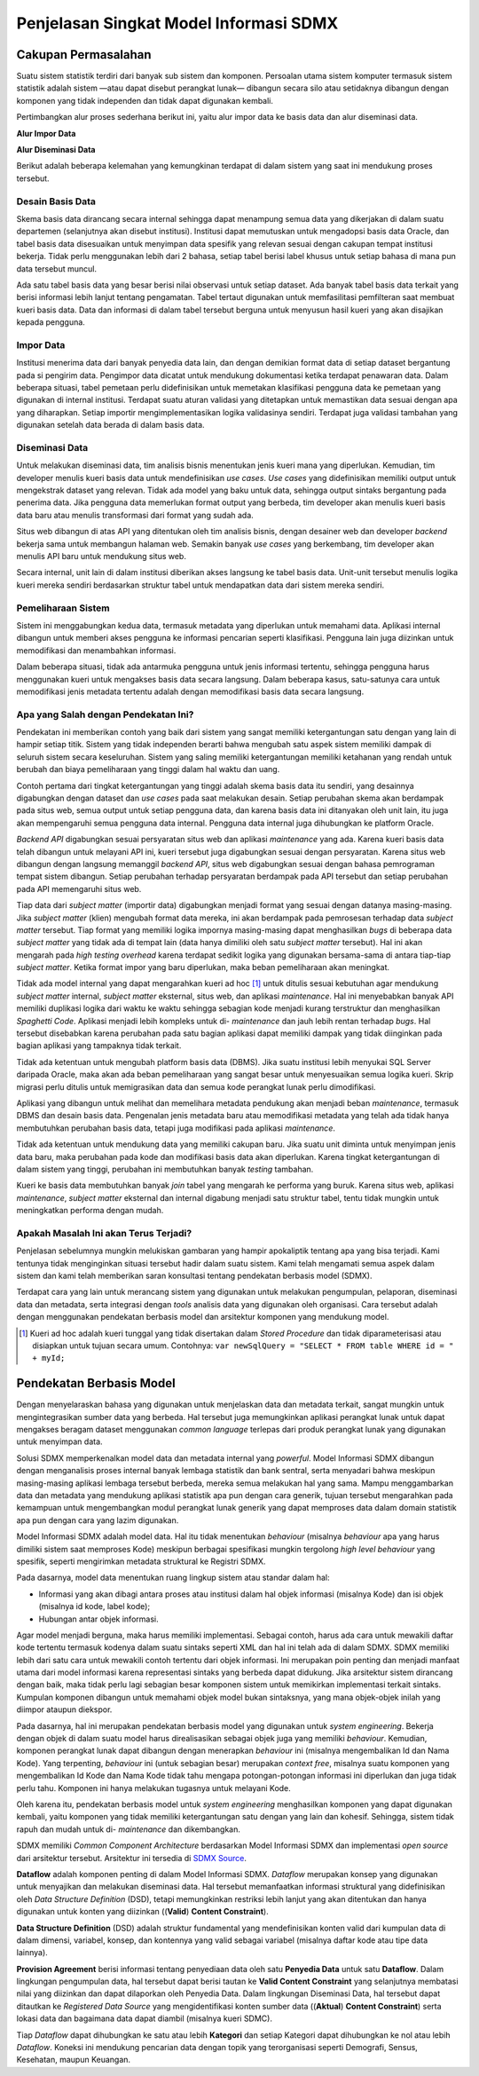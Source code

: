 Penjelasan Singkat Model Informasi SDMX
=======================================

Cakupan Permasalahan
--------------------

Suatu sistem statistik terdiri dari banyak sub sistem dan komponen. Persoalan utama sistem komputer termasuk sistem statistik adalah sistem —atau dapat disebut perangkat lunak— dibangun secara silo atau setidaknya dibangun dengan komponen yang tidak independen dan tidak dapat digunakan kembali.

Pertimbangkan alur proses sederhana berikut ini, yaitu alur impor data ke basis data dan alur diseminasi data.

**Alur Impor Data**

.. image:: images/img1.png

**Alur Diseminasi Data**

.. image:: images/img2.png

Berikut adalah beberapa kelemahan yang kemungkinan terdapat di dalam sistem yang saat ini mendukung proses tersebut.

Desain Basis Data
^^^^^^^^^^^^^^^^^

Skema basis data dirancang secara internal sehingga dapat menampung semua data yang dikerjakan di dalam suatu departemen (selanjutnya akan disebut institusi). Institusi dapat memutuskan untuk mengadopsi basis data Oracle, dan tabel basis data disesuaikan untuk menyimpan data spesifik yang relevan sesuai dengan cakupan tempat institusi bekerja. Tidak perlu menggunakan lebih dari 2 bahasa, setiap tabel berisi label khusus untuk setiap bahasa di mana pun data tersebut muncul.

Ada satu tabel basis data yang besar berisi nilai observasi untuk setiap dataset. Ada banyak tabel basis data terkait yang berisi informasi lebih lanjut tentang pengamatan. Tabel tertaut digunakan untuk memfasilitasi pemfilteran saat membuat kueri basis data. Data dan informasi di dalam tabel tersebut berguna untuk menyusun hasil kueri yang akan disajikan kepada pengguna.

Impor Data
^^^^^^^^^^

Institusi menerima data dari banyak penyedia data lain, dan dengan demikian format data di setiap dataset bergantung pada si pengirim data. Pengimpor data dicatat untuk mendukung dokumentasi ketika terdapat penawaran data. Dalam beberapa situasi, tabel pemetaan perlu didefinisikan untuk memetakan klasifikasi pengguna data ke pemetaan yang digunakan di internal institusi. Terdapat suatu aturan validasi yang ditetapkan untuk memastikan data sesuai dengan apa yang diharapkan. Setiap importir mengimplementasikan logika validasinya sendiri. Terdapat juga validasi tambahan yang digunakan setelah data berada di dalam basis data.

Diseminasi Data
^^^^^^^^^^^^^^^

Untuk melakukan diseminasi data, tim analisis bisnis menentukan jenis kueri mana yang diperlukan. Kemudian, tim developer menulis kueri basis data untuk mendefinisikan *use cases*. *Use cases* yang didefinisikan memiliki output untuk mengekstrak dataset yang relevan. Tidak ada model yang baku untuk data, sehingga output sintaks bergantung pada penerima data. Jika pengguna data memerlukan format output yang berbeda, tim developer akan menulis kueri basis data baru atau menulis transformasi dari format yang sudah ada.

Situs web dibangun di atas API yang ditentukan oleh tim analisis bisnis, dengan desainer web dan developer *backend* bekerja sama untuk membangun halaman web. Semakin banyak *use cases* yang berkembang, tim developer akan menulis API baru untuk mendukung situs web.

Secara internal, unit lain di dalam institusi diberikan akses langsung ke tabel basis data. Unit-unit tersebut menulis logika kueri mereka sendiri berdasarkan struktur tabel untuk mendapatkan data dari sistem mereka sendiri.

Pemeliharaan Sistem
^^^^^^^^^^^^^^^^^^^

Sistem ini menggabungkan kedua data, termasuk metadata yang diperlukan untuk memahami data. Aplikasi internal dibangun untuk memberi akses pengguna ke informasi pencarian seperti klasifikasi. Pengguna lain juga diizinkan untuk memodifikasi dan menambahkan informasi.

Dalam beberapa situasi, tidak ada antarmuka pengguna untuk jenis informasi tertentu, sehingga pengguna harus menggunakan kueri untuk mengakses basis data secara langsung. Dalam beberapa kasus, satu-satunya cara untuk memodifikasi jenis metadata tertentu adalah dengan memodifikasi basis data secara langsung.

Apa yang Salah dengan Pendekatan Ini?
^^^^^^^^^^^^^^^^^^^^^^^^^^^^^^^^^^^^^

Pendekatan ini memberikan contoh yang baik dari sistem yang sangat memiliki ketergantungan satu dengan yang lain di hampir setiap titik. Sistem yang tidak independen berarti bahwa mengubah satu aspek sistem memiliki dampak di seluruh sistem secara keseluruhan. Sistem yang saling memiliki ketergantungan memiliki ketahanan yang rendah untuk berubah dan biaya pemeliharaan yang tinggi dalam hal waktu dan uang.

Contoh pertama dari tingkat ketergantungan yang tinggi adalah skema basis data itu sendiri, yang desainnya digabungkan dengan dataset dan *use cases* pada saat melakukan desain. Setiap perubahan skema akan berdampak pada situs web, semua output untuk setiap pengguna data, dan karena basis data ini ditanyakan oleh unit lain, itu juga akan mempengaruhi semua pengguna data internal. Pengguna data internal juga dihubungkan ke platform Oracle.

*Backend API* digabungkan sesuai persyaratan situs web dan aplikasi *maintenance* yang ada. Karena kueri basis data telah dibangun untuk melayani API ini, kueri tersebut juga digabungkan sesuai dengan persyaratan. Karena situs web dibangun dengan langsung memanggil *backend API*, situs web digabungkan sesuai dengan bahasa pemrograman tempat sistem dibangun. Setiap perubahan terhadap persyaratan berdampak pada API tersebut dan setiap perubahan pada API memengaruhi situs web.

Tiap data dari *subject matter* (importir data) digabungkan menjadi format yang sesuai dengan datanya masing-masing. Jika *subject matter* (klien) mengubah format data mereka, ini akan berdampak pada pemrosesan terhadap data *subject matter* tersebut. Tiap format yang memiliki logika impornya masing-masing dapat menghasilkan *bugs* di beberapa data *subject matter* yang tidak ada di tempat lain (data hanya dimiliki oleh satu *subject matter* tersebut). Hal ini akan mengarah pada *high testing overhead* karena terdapat sedikit logika yang digunakan bersama-sama di antara tiap-tiap *subject matter*. Ketika format impor yang baru diperlukan, maka beban pemeliharaan akan meningkat.

Tidak ada model internal yang dapat mengarahkan kueri ad hoc [#f1]_ untuk ditulis sesuai kebutuhan agar mendukung *subject matter* internal, *subject matter* eksternal, situs web, dan aplikasi *maintenance*. Hal ini menyebabkan banyak API memiliki duplikasi logika dari waktu ke waktu sehingga sebagian kode menjadi kurang terstruktur dan menghasilkan *Spaghetti Code*. Aplikasi menjadi lebih kompleks untuk di- *maintenance* dan jauh lebih rentan terhadap *bugs*. Hal tersebut disebabkan karena perubahan pada satu bagian aplikasi dapat memiliki dampak yang tidak diinginkan pada bagian aplikasi yang tampaknya tidak terkait.

Tidak ada ketentuan untuk mengubah platform basis data (DBMS). Jika suatu institusi lebih menyukai SQL Server daripada Oracle, maka akan ada beban pemeliharaan yang sangat besar untuk menyesuaikan semua logika kueri. Skrip migrasi perlu ditulis untuk memigrasikan data dan semua kode perangkat lunak perlu dimodifikasi.

Aplikasi yang dibangun untuk melihat dan memelihara metadata pendukung akan menjadi beban *maintenance*, termasuk DBMS dan desain basis data. Pengenalan jenis metadata baru atau memodifikasi metadata yang telah ada tidak hanya membutuhkan perubahan basis data, tetapi juga modifikasi pada aplikasi *maintenance*.

Tidak ada ketentuan untuk mendukung data yang memiliki cakupan baru. Jika suatu unit diminta untuk menyimpan jenis data baru, maka perubahan pada kode dan modifikasi basis data akan diperlukan. Karena tingkat ketergantungan di dalam sistem yang tinggi, perubahan ini membutuhkan banyak *testing* tambahan.

Kueri ke basis data membutuhkan banyak *join* tabel yang mengarah ke performa yang buruk. Karena situs web, aplikasi *maintenance*, *subject matter* eksternal dan internal digabung menjadi satu struktur tabel, tentu tidak mungkin untuk meningkatkan performa dengan mudah.

Apakah Masalah Ini akan Terus Terjadi?
^^^^^^^^^^^^^^^^^^^^^^^^^^^^^^^^^^^^^^^

Penjelasan sebelumnya mungkin melukiskan gambaran yang hampir apokaliptik tentang apa yang bisa terjadi. Kami tentunya tidak menginginkan situasi tersebut hadir dalam suatu sistem. Kami telah mengamati semua aspek dalam sistem dan kami telah memberikan saran konsultasi tentang pendekatan berbasis model (SDMX).

Terdapat cara yang lain untuk merancang sistem yang digunakan untuk melakukan pengumpulan, pelaporan, diseminasi data dan metadata, serta integrasi dengan *tools* analisis data yang digunakan oleh organisasi. Cara tersebut adalah dengan menggunakan pendekatan berbasis model dan arsitektur komponen yang mendukung model.

.. [#f1] Kueri ad hoc adalah kueri tunggal yang tidak disertakan dalam *Stored Procedure* dan tidak diparameterisasi atau disiapkan untuk tujuan secara umum. Contohnya: ``var newSqlQuery = "SELECT * FROM table WHERE id = " + myId;``

Pendekatan Berbasis Model
-------------------------

Dengan menyelaraskan bahasa yang digunakan untuk menjelaskan data dan metadata terkait, sangat mungkin untuk mengintegrasikan sumber data yang berbeda. Hal tersebut juga memungkinkan aplikasi perangkat lunak untuk dapat mengakses beragam dataset menggunakan *common language* terlepas dari produk perangkat lunak yang digunakan untuk menyimpan data.

Solusi SDMX memperkenalkan model data dan metadata internal yang *powerful*. Model Informasi SDMX dibangun dengan menganalisis proses internal banyak lembaga statistik dan bank sentral, serta menyadari bahwa meskipun masing-masing aplikasi lembaga tersebut berbeda, mereka semua melakukan hal yang sama. Mampu menggambarkan data dan metadata yang mendukung aplikasi statistik apa pun dengan cara generik, tujuan tersebut mengarahkan pada kemampuan untuk mengembangkan modul perangkat lunak generik yang dapat memproses data dalam domain statistik apa pun dengan cara yang lazim digunakan.

Model Informasi SDMX adalah model data. Hal itu tidak menentukan *behaviour* (misalnya *behaviour* apa yang harus dimiliki sistem saat memproses Kode) meskipun berbagai spesifikasi mungkin tergolong *high level behaviour* yang spesifik, seperti mengirimkan metadata struktural ke Registri SDMX.

Pada dasarnya, model data menentukan ruang lingkup sistem atau standar dalam hal:

* Informasi yang akan dibagi antara proses atau institusi dalam hal objek informasi (misalnya Kode) dan isi objek (misalnya id kode, label kode);
* Hubungan antar objek informasi.

Agar model menjadi berguna, maka harus memiliki implementasi. Sebagai contoh, harus ada cara untuk mewakili daftar kode tertentu termasuk kodenya dalam suatu sintaks seperti XML dan hal ini telah ada di dalam SDMX. SDMX memiliki lebih dari satu cara untuk mewakili contoh tertentu dari objek informasi. Ini merupakan poin penting dan menjadi manfaat utama dari model informasi karena representasi sintaks yang berbeda dapat didukung. Jika arsitektur sistem dirancang dengan baik, maka tidak perlu lagi sebagian besar komponen sistem untuk memikirkan implementasi terkait sintaks. Kumpulan komponen dibangun untuk memahami objek model bukan sintaksnya, yang mana objek-objek inilah yang diimpor ataupun diekspor.

Pada dasarnya, hal ini merupakan pendekatan berbasis model yang digunakan untuk *system engineering*. Bekerja dengan objek di dalam suatu model harus direalisasikan sebagai objek juga yang memiliki *behaviour*. Kemudian, komponen perangkat lunak dapat dibangun dengan menerapkan *behaviour* ini (misalnya mengembalikan Id dan Nama Kode). Yang terpenting, *behaviour* ini (untuk sebagian besar) merupakan *context free*, misalnya suatu komponen yang mengembalikan Id Kode dan Nama Kode tidak tahu mengapa potongan-potongan informasi ini diperlukan dan juga tidak perlu tahu. Komponen ini hanya melakukan tugasnya untuk melayani Kode.

Oleh karena itu, pendekatan berbasis model untuk *system engineering* menghasilkan komponen yang dapat digunakan kembali, yaitu komponen yang tidak memiliki ketergantungan satu dengan yang lain dan kohesif. Sehingga, sistem tidak rapuh dan mudah untuk di- *maintenance* dan dikembangkan.

SDMX memiliki *Common Component Architecture* berdasarkan Model Informasi SDMX dan implementasi *open source* dari arsitektur tersebut. Arsitektur ini tersedia di `SDMX Source <https://www.sdmxsource.org/>`_.

.. image:: images/img4.png

**Dataflow** adalah komponen penting di dalam Model Informasi SDMX. *Dataflow* merupakan konsep yang digunakan untuk menyajikan dan melakukan diseminasi data. Hal tersebut memanfaatkan informasi struktural yang didefinisikan oleh *Data Structure Definition* (DSD), tetapi memungkinkan restriksi lebih lanjut yang akan ditentukan dan hanya digunakan untuk konten yang diizinkan ((**Valid**) **Content Constraint**).

**Data Structure Definition** (DSD) adalah struktur fundamental yang mendefinisikan konten valid dari kumpulan data di dalam dimensi, variabel, konsep, dan kontennya yang valid sebagai variabel (misalnya daftar kode atau tipe data lainnya).

**Provision Agreement** berisi informasi tentang penyediaan data oleh satu **Penyedia Data** untuk satu **Dataflow**. Dalam lingkungan pengumpulan data, hal tersebut dapat berisi tautan ke **Valid Content Constraint** yang selanjutnya membatasi nilai yang diizinkan dan dapat dilaporkan oleh Penyedia Data. Dalam lingkungan Diseminasi Data, hal tersebut dapat ditautkan ke *Registered Data Source* yang mengidentifikasi konten sumber data ((**Aktual**) **Content Constraint**) serta lokasi data dan bagaimana data dapat diambil (misalnya kueri SDMC).

Tiap *Dataflow* dapat dihubungkan ke satu atau lebih **Kategori** dan setiap Kategori dapat dihubungkan ke nol atau lebih *Dataflow*. Koneksi ini mendukung pencarian data dengan topik yang terorganisasi seperti Demografi, Sensus, Kesehatan, maupun Keuangan.